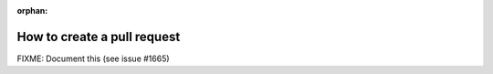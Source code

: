:orphan:

How to create a pull request
============================

FIXME: Document this (see issue #1665)